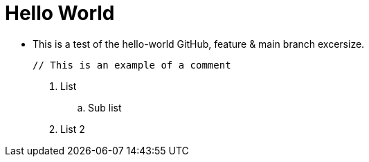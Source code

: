 = Hello World

* This is a test of the hello-world GitHub, feature & main branch excersize.

 // This is an example of a comment

. List
.. Sub list
. List 2


